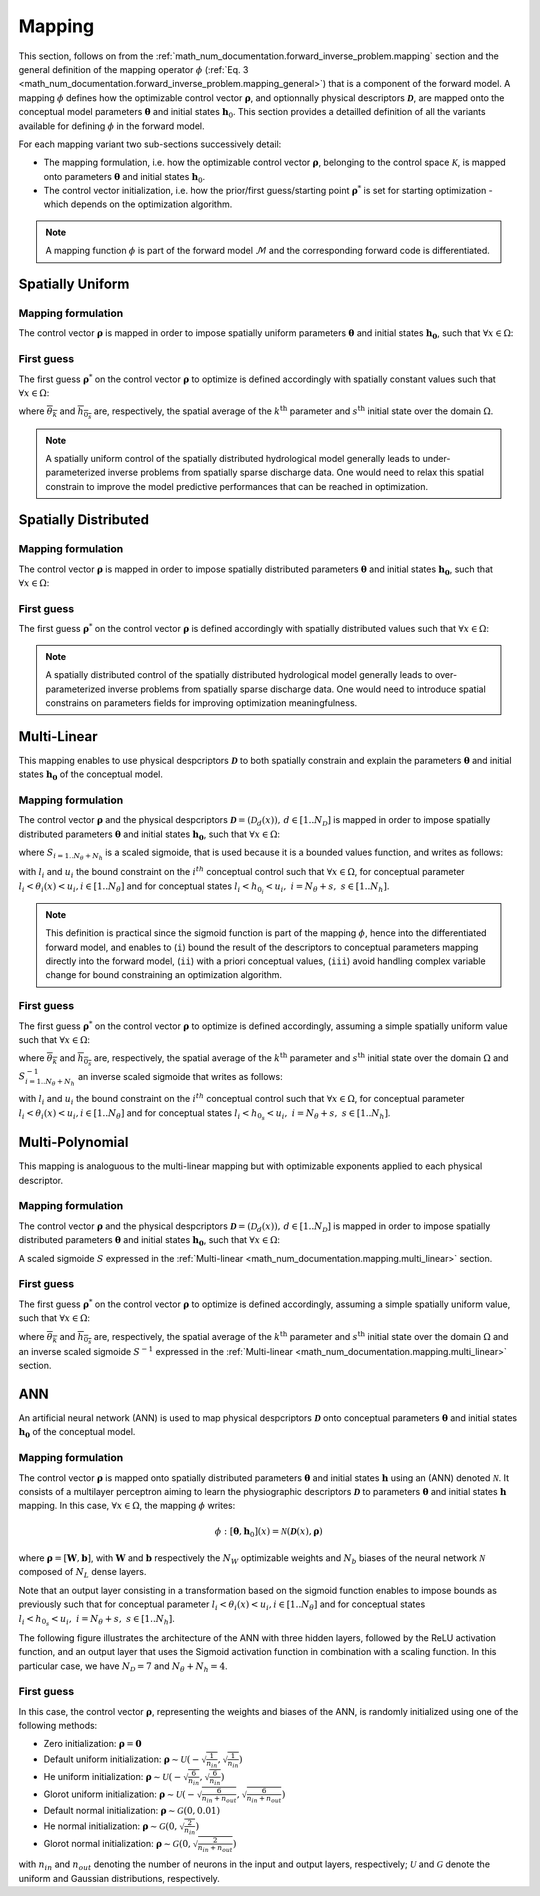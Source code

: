 .. _math_num_documentation.mapping:

=======
Mapping
=======

This section, follows on from the :ref:`math_num_documentation.forward_inverse_problem.mapping` section and the general definition of the mapping operator :math:`\phi` (:ref:`Eq. 3 <math_num_documentation.forward_inverse_problem.mapping_general>`) that is a component of the forward model. 
A mapping :math:`\phi` defines how the optimizable control vector :math:`\boldsymbol{\rho}`, and optionnally physical descriptors :math:`\boldsymbol{\mathcal{D}}`, are mapped onto the conceptual model parameters :math:`\boldsymbol{\theta}` and initial states :math:`\boldsymbol{h}_0`. 
This section provides a detailled definition of all the variants available for defining :math:`\phi` in the forward model.

For each mapping variant two sub-sections successively detail:

- The mapping formulation, i.e. how the optimizable control vector :math:`\boldsymbol{\rho}`, belonging to the control space :math:`\mathcal{K}`, is mapped onto parameters :math:`\boldsymbol{\theta}` and initial states :math:`\boldsymbol{h}_0`.
- The control vector initialization, i.e. how the prior/first guess/starting point :math:`\boldsymbol{\rho}^*` is set for starting optimization - which depends on the optimization algorithm.

.. note::
      
      A mapping function :math:`\phi` is part of the forward model :math:`\mathcal{M}` and the corresponding forward code is differentiated.


Spatially Uniform
-----------------

Mapping formulation
*******************

The control vector :math:`\boldsymbol{\rho}` is mapped in order to impose spatially uniform parameters :math:`\boldsymbol{\theta}` and initial states :math:`\boldsymbol{h_0}`, 
such that :math:`\forall x\in\Omega`: 

.. math::
    :nowrap:

    \begin{eqnarray}

        \phi:\begin{cases}
        
            \theta_{k}(x) & =\rho_k &\;\;\; \forall k \in [1..N_{\theta}]\\
            h_{0_s}(x) & =\rho_{N_{\theta} + s} &\;\;\; \forall s \in [1..N_{h}]
        
        \end{cases}

    \end{eqnarray}

First guess
***********

The first guess :math:`\boldsymbol{\rho}^*` on the control vector :math:`\boldsymbol{\rho}` to optimize is defined accordingly with 
spatially constant values such that :math:`\forall x\in\Omega`:

.. math::
    :nowrap:

    \begin{eqnarray}
        
        &&\rho_{k}^*& =&\overline{\theta_k} &\;\;\; &\forall k \in [1..N_{\theta}]\\
        &&\rho_{N_{\theta} + s}^*& =&\overline{h_{0_s}} &\;\;\; &\forall s \in [1..N_{h}]

    \end{eqnarray}

where :math:`\overline{\theta_k}` and :math:`\overline{h_{0_s}}` are, respectively, the spatial average of the :math:`k^{\text{th}}` parameter and
:math:`s^{\text{th}}` initial state over the domain :math:`\Omega`.

.. note::

    A spatially uniform control of the spatially distributed hydrological model generally leads to under-parameterized inverse problems 
    from spatially sparse discharge data. One would need to relax this spatial constrain to improve the model predictive performances 
    that can be reached in optimization.

Spatially Distributed
---------------------

Mapping formulation
*******************

The control vector :math:`\boldsymbol{\rho}` is mapped in order to impose spatially distributed parameters :math:`\boldsymbol{\theta}` and 
initial states :math:`\boldsymbol{h_0}`, such that :math:`\forall x\in\Omega`:  

.. math::
    :nowrap:

    \begin{eqnarray}

        \phi:\begin{cases}
        
            \theta_{k}(x) & =\rho_k(x) &\;\;\; \forall k \in [1..N_{\theta}]\\
            h_{0_s}(x) & =\rho_{N_{\theta} + s}(x) &\;\;\; \forall s \in [1..N_{h}]
        
        \end{cases}

    \end{eqnarray}


First guess
***********

The first guess :math:`\boldsymbol{\rho}^*` on the control vector :math:`\boldsymbol{\rho}` is defined accordingly with spatially distributed 
values such that :math:`\forall x\in\Omega`: 


.. math::
    :nowrap:

    \begin{eqnarray}
        
        &&\rho_{k}^*(x) &=&\theta_k(x) &\;\;\; &\forall k \in [1..N_{\theta}]\\
        &&\rho_{N_{\theta} + s}^*(x) &=&h_{0_s}(x) &\;\;\; &\forall s \in [1..N_{h}]

    \end{eqnarray}

.. note::

    A spatially distributed control of the spatially distributed hydrological model generally leads to over-parameterized inverse problems 
    from spatially sparse discharge data. One would need to introduce spatial constrains on parameters fields for improving optimization 
    meaningfulness.
    
.. _math_num_documentation.mapping.multi_linear:

Multi-Linear
------------

This mapping enables to use physical despcriptors :math:`\boldsymbol{\mathcal{D}}` to both spatially constrain and explain the parameters :math:`\boldsymbol{\theta}` and initial states :math:`\boldsymbol{h_0}` of the conceptual model.

Mapping formulation
*******************

The control vector :math:`\boldsymbol{\rho}` and the physical despcriptors :math:`\boldsymbol{\mathcal{D}}=\left(\mathcal{D}_{d}(x)\right),\,d\in[1..N_{\mathcal{D}}]` 
is mapped in order to impose spatially distributed parameters :math:`\boldsymbol{\theta}` and initial states :math:`\boldsymbol{h_0}`, such that :math:`\forall x\in\Omega`:  

.. math::
    :nowrap:

    \begin{eqnarray}

        \phi:\begin{cases}

            \theta_{k}(x) & =S_{k}\left(\rho_{k,0}+\sum_{d=1}^{N_{\mathcal{D}}}\rho_{k,d}\mathcal{D}_{d}(x)\right)\;\;\; &\forall k\in[1..N_{\theta}]\\
            h_{0_s}(x) & =S_{N_{\theta} + s}\left(\rho_{N_{\theta} + s,0}+\sum_{d=1}^{N_{\mathcal{D}}}\rho_{N_{\theta} + s,d}\mathcal{D}_{d}(x)\right)\;\;\; &\forall s\in[1..N_{h}]

        \end{cases}

    \end{eqnarray}

where :math:`S_{i=1..N_{\theta}+N_h}` is a scaled sigmoide, that is used because it is a bounded values function, and writes as follows:

.. math::
    :nowrap:
    
        \begin{eqnarray}
            
        S_i: \; \mathbb{R}& \mapsto \; &]l_i, u_i[\\
                x& \mapsto &l_{i} + \frac{u_{i}-l_{i}}{1 + e^{- x}}
                
       \end{eqnarray}


with :math:`l_i` and :math:`u_i` the bound constraint on the :math:`i^{th}` conceptual control such that :math:`\forall x \in \Omega`, 
for conceptual parameter :math:`l_i < \theta_i(x) < u_i, i\in[1..N_{\theta}]` and for conceptual states :math:`l_i < h_{0_i} < u_i,\; i=N_{\theta}+s, \; s\in [1..N_h]`.

.. note::

     This definition is practical since the sigmoid function is part of the mapping :math:`\phi`, hence into the differentiated forward model, 
     and enables to (``i``) bound the result of the descriptors to conceptual parameters mapping directly into the forward model, 
     (``ii``) with a priori conceptual values, (``iii``) avoid handling complex variable change for bound constraining an optimization algorithm.
     
     
First guess     
***********

The first guess :math:`\boldsymbol{\rho}^*` on the control vector :math:`\boldsymbol{\rho}` to optimize is defined accordingly, 
assuming a simple spatially uniform value such that :math:`\forall x\in\Omega`: 

.. math::
    :nowrap:

    \begin{eqnarray}

        &&\rho_{k}^*& &=&\left(S_{k}^{-1}\left(\overline{\theta_{k}}\right),0,\;..\;0\right) &\;\;\;k\in[1..N_{\theta}]\\
        &&\rho_{N_{\theta}+s}^*& &=&\left(S_{N_{\theta} + s}^{-1}\left(\overline{h_{0_s}}\right),0,\;..\;0\right) &\;\;\;s\in[1..N_{h}]

    \end{eqnarray}
     
where :math:`\overline{\theta_k}` and :math:`\overline{h_{0_s}}` are, respectively, the spatial average of the :math:`k^{\text{th}}` parameter and
:math:`s^{\text{th}}` initial state over the domain :math:`\Omega` and :math:`S^{-1}_{i=1..N_{\theta}+N_h}` an inverse scaled sigmoide that writes 
as follows:

.. math::
    :nowrap:
        
        \begin{eqnarray}

        S_i^{-1}: \; ]l_i, u_i[& \mapsto \; &\mathbb{R}\\
                     x& \mapsto &\ln\left(\frac{x - l_i}{u_i - x}\right)
                     
        \end{eqnarray}


with :math:`l_i` and :math:`u_i` the bound constraint on the :math:`i^{th}` conceptual control such that :math:`\forall x \in \Omega`, for conceptual parameter 
:math:`l_i < \theta_i(x) < u_i, i\in[1..N_{\theta}]` and for conceptual states :math:`l_i < h_{0_s} < u_i,\; i=N_{\theta}+s, \; s\in [1..N_h]`.


Multi-Polynomial
----------------

This mapping is analoguous to the multi-linear mapping but with optimizable exponents applied to each physical descriptor.


Mapping formulation
*******************

The control vector :math:`\boldsymbol{\rho}` and the physical despcriptors :math:`\boldsymbol{\mathcal{D}}=\left(\mathcal{D}_{d}(x)\right),\,d\in[1..N_{\mathcal{D}}]` 
is mapped in order to impose spatially distributed parameters :math:`\boldsymbol{\theta}` and initial states :math:`\boldsymbol{h_0}`, such that :math:`\forall x\in\Omega`:  

.. math::
    :nowrap:

    \begin{eqnarray}

        \phi:\begin{cases}

        \theta_{k}(x) & =S_{k}\left(\rho_{k,0}+\sum_{d=1}^{N_{\mathcal{D}}}\rho_{k,d}\mathcal{D}_{d}^{\rho_{k,N_{\mathcal{D}}+d}}(x)\right)\;\;\; &\forall k\in[1..N_{\theta}]\\
        h_{0_s}(x) & =S_{N_{\theta} + s}\left(\rho_{N_{\theta} + s,0}+\sum_{d=1}^{N_{\mathcal{D}}}\rho_{N_{\theta} + s,d}\mathcal{D}_{d}^{\rho_{N_{\theta} + s,N_{\mathcal{D}}+d}}(x)\right)\;\;\; &\forall s\in[1..N_{h}]

        \end{cases}

    \end{eqnarray}
     
A scaled sigmoide :math:`S` expressed in the :ref:`Multi-linear <math_num_documentation.mapping.multi_linear>` section.     
     
First guess     
***********

The first guess :math:`\boldsymbol{\rho}^*` on the control vector :math:`\boldsymbol{\rho}` to optimize is defined accordingly, assuming a simple spatially uniform value, such that :math:`\forall x\in\Omega`: 

.. math::
    :nowrap:

    \begin{eqnarray}

        &&\rho_{k}^*& &=&\left(S_{k}^{-1}\left(\overline{\theta_{k}}\right),0,\;..\;0,\;1,\;..\;1\right) \;\;\; &\forall k\in[1..N_{\theta}]\\
        &&\rho_{N_{\theta}+s}^*& &=&\left(S_{N_{\theta}+s}^{-1}\left(\overline{h_{0_s}}\right),0,\;..\;0,\;1,\;..\;1\right)\;\;\; &\forall s\in[1..N_{h}]
    
    \end{eqnarray}
     
where :math:`\overline{\theta_k}` and :math:`\overline{h_{0_s}}` are, respectively, the spatial average of the :math:`k^{\text{th}}` parameter and
:math:`s^{\text{th}}` initial state over the domain :math:`\Omega` and an inverse scaled sigmoide :math:`S^{-1}` expressed in the :ref:`Multi-linear <math_num_documentation.mapping.multi_linear>` section.     


ANN
---

An artificial neural network (ANN) is used to map physical despcriptors :math:`\boldsymbol{\mathcal{D}}` onto conceptual parameters :math:`\boldsymbol{\theta}` and initial states :math:`\boldsymbol{h_0}` of the conceptual model.


Mapping formulation
*******************

The control vector :math:`\boldsymbol{\rho}` is mapped onto spatially distributed parameters :math:`\boldsymbol{\theta}` and 
initial states :math:`\boldsymbol{h}` using an (ANN) denoted :math:`\mathcal{N}`. It consists of a multilayer perceptron aiming to learn the physiographic descriptors :math:`\boldsymbol{\mathcal{D}}` to parameters :math:`\boldsymbol{\theta}` and initial states :math:`\boldsymbol{h}` mapping. In this case, :math:`\forall x\in\Omega`, the mapping :math:`\phi` writes:

.. math::

        \phi: [\boldsymbol{\theta}, \boldsymbol{h}_0](x) = \mathcal{N}\left(\boldsymbol{\mathcal{D}}(x), \boldsymbol{\rho} \right)
                 

where :math:`\boldsymbol{\rho} = [\boldsymbol{W}, \boldsymbol{b}]`, with :math:`\boldsymbol{W}` and :math:`\boldsymbol{b}` respectively the :math:`N_W` optimizable weights and :math:`N_b` biases of the neural network :math:`\mathcal{N}` composed of 
:math:`N_L` dense layers.

Note that an output layer consisting in a transformation based on the sigmoid function enables to impose bounds as previously such that for conceptual parameter  :math:`l_i < \theta_i(x) < u_i, i\in[1..N_{\theta}]` and for conceptual states :math:`l_i < h_{0_s} < u_i,\; i=N_{\theta}+s, \; s\in [1..N_h]`.

The following figure illustrates the architecture of the ANN with three hidden layers, followed by the ReLU activation function, 
and an output layer that uses the Sigmoid activation function in combination with a scaling function. In this particular case,
we have :math:`N_{\mathcal{D}} = 7` and :math:`N_{\theta} + N_{h} = 4`.

.. image:: ../_static/FCNN.png
    :width: 750
    :align: center


First guess
***********

In this case, the control vector :math:`\boldsymbol{\rho}`, representing the weights and biases of the ANN, is randomly initialized using one of the following methods:

- Zero initialization: :math:`\boldsymbol{\rho} = \mathbf{0}`
- Default uniform initialization: :math:`\boldsymbol{\rho} \sim \mathcal{U}\left(-\sqrt{\frac{1}{n_{in}}}, \sqrt{\frac{1}{n_{in}}}\right)`
- He uniform initialization: :math:`\boldsymbol{\rho} \sim \mathcal{U}\left(-\sqrt{\frac{6}{n_{in}}}, \sqrt{\frac{6}{n_{in}}}\right)`
- Glorot uniform initialization: :math:`\boldsymbol{\rho} \sim \mathcal{U}\left(-\sqrt{\frac{6}{n_{in} + n_{out}}}, \sqrt{\frac{6}{n_{in} + n_{out}}}\right)`
- Default normal initialization: :math:`\boldsymbol{\rho} \sim \mathcal{G}(0, 0.01)`
- He normal initialization: :math:`\boldsymbol{\rho} \sim \mathcal{G}(0, \sqrt{\frac{2}{n_{in}}})`
- Glorot normal initialization: :math:`\boldsymbol{\rho} \sim \mathcal{G}(0, \sqrt{\frac{2}{n_{in} + n_{out}}})`

with :math:`n_{in}` and :math:`n_{out}` denoting the number of neurons in the input and output layers, respectively; :math:`\mathcal{U}` and :math:`\mathcal{G}` denote the uniform and Gaussian distributions, respectively.


